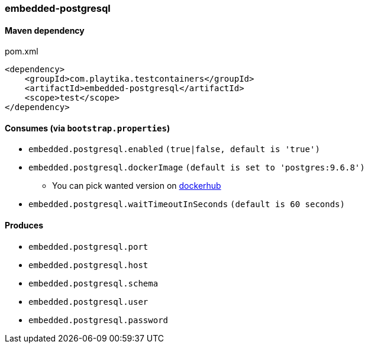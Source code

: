 === embedded-postgresql

==== Maven dependency

.pom.xml
[source,xml]
----
<dependency>
    <groupId>com.playtika.testcontainers</groupId>
    <artifactId>embedded-postgresql</artifactId>
    <scope>test</scope>
</dependency>
----

==== Consumes (via `bootstrap.properties`)

* `embedded.postgresql.enabled` `(true|false, default is 'true')`
* `embedded.postgresql.dockerImage` `(default is set to 'postgres:9.6.8')`
** You can pick wanted version on https://hub.docker.com/r/library/postgres/tags/[dockerhub]
* `embedded.postgresql.waitTimeoutInSeconds` `(default is 60 seconds)`

==== Produces
* `embedded.postgresql.port`
* `embedded.postgresql.host`
* `embedded.postgresql.schema`
* `embedded.postgresql.user`
* `embedded.postgresql.password`